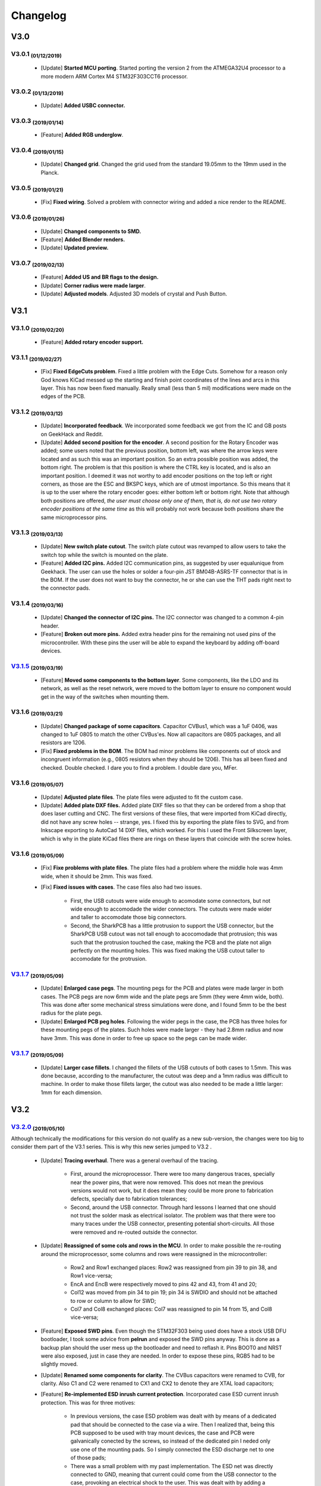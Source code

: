 .. raw:: html

    <style> .red {color:#f21717; font-weight:bold; font-size:16px} </style>

.. role:: red

.. raw:: html

    <style> .green {color:#009933; font-weight:bold; font-size:16px} </style>

.. role:: green

.. raw:: html

    <style> .blue {color:#1777f2; font-weight:bold; font-size:16px} </style>

.. role:: blue

.. raw:: html

    <style> .orange {color:#dc7633; font-weight:bold; font-size:16px} </style>

.. role:: orange

.. raw:: html

    <style> .pink {color:#cc00cc; font-weight:bold; font-size:16px} </style>

.. role:: pink

*********
Changelog
*********

V3.0
====

V3.0.1 :sub:`(01/12/2019)` 
----------------------------------

	- [:green:`Update`] **Started MCU porting**. Started porting the version 2 from the ATMEGA32U4 processor to a more modern ARM Cortex M4 STM32F303CCT6 processor.

V3.0.2 :sub:`(01/13/2019)`
--------------------------

	- [:green:`Update`] **Added USBC connector.**

V3.0.3 :sub:`(2019/01/14)`
--------------------------
	
	- [:blue:`Feature`] **Added RGB underglow**.

V3.0.4 :sub:`(2019/01/15)`
--------------------------
	
	- [:green:`Update`] **Changed grid**. Changed the grid used from the standard 19.05mm to the 19mm used in the Planck.

V3.0.5 :sub:`(2019/01/21)`
--------------------------

	- [:red:`Fix`] **Fixed wiring**. Solved a problem with connector wiring and added a nice render to the README.

V3.0.6 :sub:`(2019/01/26)`
--------------------------
	
	- [:green:`Update`] **Changed components to SMD.**

	- [:blue:`Feature`] **Added Blender renders.**

	- [:green:`Update`] **Updated preview.**

V3.0.7 :sub:`(2019/02/13)`
--------------------------

	- [:blue:`Feature`] **Added US and BR flags to the design.**

	- [:green:`Update`] **Corner radius were made larger**.

	- [:green:`Update`] **Adjusted models**. Adjusted 3D models of crystal and Push Button.

V3.1
====

V3.1.0 :sub:`(2019/02/20)`
--------------------------

	- [:blue:`Feature`] **Added rotary encoder support.**

V3.1.1 :sub:`(2019/02/27)`
--------------------------
	
	- [:red:`Fix`] **Fixed EdgeCuts problem**. Fixed a little problem with the Edge Cuts. Somehow for a reason only God knows KiCad messed up the starting and finish point coordinates of the lines and arcs in this layer. This has now been fixed manually. Really small (less than 5 mil) modifications were made on the edges of the PCB.

V3.1.2 :sub:`(2019/03/12)`
--------------------------

	- [:green:`Update`] **Incorporated feedback**. We incorporated some feedback we got from the IC and GB posts on GeekHack and Reddit.

	- [:green:`Update`] **Added second position for the encoder**. A second position for the Rotary Encoder was added; some users noted that the previous position, bottom left, was where the arrow keys were located and as such this was an important position. So an extra possible position was added, the bottom right. The problem is that this position is where the CTRL key is located, and is also an important position. I deemed it was not worthy to add encoder positions on the top left or right corners, as those are the ESC and BKSPC keys, which are of utmost importance. So this means that it is up to the user where the rotary encoder goes: either bottom left or bottom right. Note that although both positions are offered, *the user must choose only one of them, that is, do not use two rotary encoder positions at the same time* as this will probably not work because both positions share the same microprocessor pins.

V3.1.3 :sub:`(2019/03/13)`
--------------------------

	- [:green:`Update`] **New switch plate cutout**. The switch plate cutout was revamped to allow users to take the switch top while the switch is mounted on the plate.

	- [:blue:`Feature`] **Added I2C pins.** Added I2C communication pins, as suggested by user equalunique from Geekhack. The user can use the holes or solder a four-pin JST BM04B-ASRS-TF connector that is in the BOM. If the user does not want to buy the connector, he or she can use the THT pads right next to the connector pads.

V3.1.4 :sub:`(2019/03/16)`
--------------------------

	- [:green:`Update`] **Changed the connector of I2C pins.** The I2C connector was changed to a common 4-pin header.

	- [:blue:`Feature`] **Broken out more pins.** Added extra header pins for the remaining not used pins of the microcontroller. With these pins the user will be able to expand the keyboard by adding off-board devices.

`V3.1.5 <https://github.com/Gondolindrim/SharkPCB/releases/tag/V3.1.5>`_ :sub:`(2019/03/19)`
--------------------------------------------------------------------------------------------

	- [:blue:`Feature`] **Moved some components to the bottom layer**. Some components, like the LDO and its network, as well as the reset network, were moved to the bottom layer to ensure no component would get in the way of the switches when mounting them.

V3.1.6 :sub:`(2019/03/21)`
--------------------------

	- [:green:`Update`] **Changed package of some capacitors**. Capacitor CVBus1, which was a 1uF 0406, was changed to 1uF 0805 to match the other CVBus'es. Now all capacitors are 0805 packages, and all resistors are 1206.

	- [:red:`Fix`] **Fixed problems in the BOM**. The BOM had minor problems like components out of stock and incongruent information (e.g., 0805 resistors when they should be 1206). This has all been fixed and checked. Double checked. I dare you to find a problem. I double dare you, MFer.

V3.1.6 :sub:`(2019/05/07)`
--------------------------

	- [:green:`Update`] **Adjusted plate files**. The plate files were adjusted to fit the custom case.

	- [:green:`Update`] **Added plate DXF files.** Added plate DXF files so that they can be ordered from a shop that does laser cutting and CNC. The first versions of these files, that were imported from KiCad directly, did not have any screw holes -- strange, yes. I fixed this by exporting the plate files to SVG, and from Inkscape exporting to AutoCad 14 DXF files, which worked. For this I used the Front Silkscreen layer, which is why in the plate KiCad files there are rings on these layers that coincide with the screw holes.

V3.1.6 :sub:`(2019/05/09)`
--------------------------

	- [:red:`Fix`] **Fixe problems with plate files**. The plate files had a problem where the middle hole was 4mm wide, when it should be 2mm. This was fixed.

	- [:red:`Fix`] **Fixed issues with cases**. The case files also had two issues.

		- First, the USB cutouts were wide enough to acomodate some connectors, but not wide enough to accomodade the wider connectors. The cutouts were made wider and taller to accomodate those big connectors.

		- Second, the SharkPCB has a little protrusion to support the USB connector, but the SharkPCB USB cutout was not tall enough to acocomodade that protrusion; this was such that the protrusion touched the case, making the PCB and the plate not align perfectly on the mounting holes. This was fixed making the USB cutout taller to accomodate for the protrusion.

`V3.1.7 <https://github.com/Gondolindrim/SharkPCB/releases/tag/V3.1.7>`_ :sub:`(2019/05/09)`
--------------------------------------------------------------------------------------------

	- [:green:`Update`] **Enlarged case pegs**. The mounting pegs for the PCB and plates were made larger in both cases. The PCB pegs are now 6mm wide and the plate pegs are 5mm (they were 4mm wide, both). This was done after some mechanical stress simulations were done, and I found 5mm to be the best radius for the plate pegs. 

	- [:green:`Update`] **Enlarged PCB peg holes**. Following the wider pegs in the case, the PCB has three holes for these mounting pegs of the plates. Such holes were made larger - they had 2.8mm radius and now have 3mm. This was done in order to free up space so the pegs can be made wider.

`V3.1.7 <https://github.com/Gondolindrim/SharkPCB/releases/tag/V3.1.7>`_ :sub:`(2019/05/09)`
--------------------------------------------------------------------------------------------

	- [:green:`Update`] **Larger case fillets**. I changed the fillets of the USB cutouts of both cases to 1.5mm. This was done because, according to the manufacturer, the cutout was deep and a 1mm radius was difficult to machine. In order to make those fillets larger, the cutout was also needed to be made a little larger: 1mm for each dimension.

V3.2
====

`V3.2.0 <https://github.com/Gondolindrim/SharkPCB/releases/tag/V3.2.0>`_ :sub:`(2019/05/10)`
--------------------------------------------------------------------------------------------

Although technically the modifications for this version do not qualify as a new sub-version, the changes were too big to consider them part of the V3.1 series. This is why this new series jumped to V3.2 .

	- [:green:`Update`] **Tracing overhaul**. There was a general overhaul of the tracing.

		- First, around the microprocessor. There were too many dangerous traces, specially near the power pins, that were now removed. This does not mean the previous versions would not work, but it does mean they could be more prone to fabrication defects, specially due to fabrication tolerances;

		- Second, around the USB connector. Through hard lessons I learned that one should not trust the solder mask as electrical isolator. The problem was that there were too many traces under the USB connector, presenting potential short-circuits. All those were removed and re-routed outside the connector.

	- [:green:`Update`] **Reassigned of some cols and rows in the MCU**. In order to make possible the re-routing around the microprocessor, some columns and rows were reassigned in the microcontroller:

		- Row2 and Row1 exchanged places: Row2 was reassigned from pin 39 to pin 38, and Row1 vice-versa;
		- EncA and EncB were respectively moved to pins 42 and 43, from 41 and 20;
		- Col12 was moved from pin 34 to pin 19; pin 34 is SWDIO and should not be attached to row or column to allow for SWD;
		- Col7 and Col8 exchanged places: Col7 was reassigned to pin 14 from 15, and Col8 vice-versa;
	
	- [:blue:`Feature`] **Exposed SWD pins**. Even though the STM32F303 being used does have a stock USB DFU bootloader, I took some advice from **pelrun** and exposed the SWD pins anyway. This is done as a backup plan should the user mess up the bootloader and need to reflash it. Pins BOOT0 and NRST were also exposed, just in case they are needed. In order to expose these pins, RGB5 had to be slightly moved.

	- [:green:`Update`] **Renamed some components for clarity**. The CVBus capacitors were renamed to CVB, for clarity. Also C1 and C2 were renamed to CX1 and CX2 to denote they are XTAL load capacitors;

	- [:blue:`Feature`] **Re-implemented ESD inrush current protection**. Incorporated case ESD current inrush protection. This was for three motives:

		- In previous versions, the case ESD problem was dealt with by means of a dedicated pad that should be connected to the case via a wire. Then I realized that, being this PCB supposed to be used with tray mount devices, the case and PCB were galvanically conected by the screws, so instead of the dedicated pin I neded only use one of the mounting pads. So I simply connected the ESD discharge net to one of those pads;

		- There was a small problem with my past implementation. The ESD net was directly connected to GND, meaning that current could come from the USB connector to the case, provoking an electrical shock to the user. This was dealt with by adding a 1N4007 diode, blocking current from the USB to the case, but allowing the other way around. The choice of component was because this diode has high peak rush current and high reverse voltage -- the most needed qualities when ESD is concerned. Nevertheless this diode has two problems. First is it is slow, meaning that, theoretically, in the case of an ESD discharge, the high voltage could spread to the PCB as the diode would not be able to absorb it in time. This should be mitigated by isolating the mounting pads, which are the sites of galvanic connection, from any copper traces. This was done by adding a 1 mm clearance to all those mounting pads. The second problem with the 1N4007 is that it has a rather high forward voltage when compared to more sophisticated alternatives like Schottky diodes. However this may not be a problem, as in an ESD discharge event, involved voltages will most certainly figure among the tenths of volts, if not more, so this problem would not be such a concern. Further testing is required.

		- The past implementation also relied on the ground plane to deliver the unwanted inrush current to its proper destination -- the USB connector. The problem here is that, in the way the ground copper pour was configured, that inrush current would most certainly need to pass through the microcontroller, which could fry it. The ESD testings in the V3.1.1 prototypes did not yield any damage to the chip, meaning that this hypothetical event is possible but not certain, but it is better to avoid this problem. The new implementation deals with this by delivering the inrush current directly at the connector, avoiding that such current pass through delicate components.

	- [:green:`Update`] **New logo!**. The old Acheron logo was replaced for the newer one.

`V3.2.1 <https://github.com/Gondolindrim/SharkPCB/releases/tag/V3.2.1>`_ :sub:`(2019/05/11)`
--------------------------------------------------------------------------------------------

	- [:red:`Fix`] **Fixed potential problems in the reset network**. The reset network used had two issues, pointed out by **ishtob**.

		- First, the CRST capacitor, which was rated 4.7nF, should actually be 10uF. This problem would cause the high voltage not to be held for long enough, most probably causing a issue in the prototypes where the reset pin needed to be pressed several times before the microcontroller would finally achieve bootloader mode.

		- Second, the transistor used, BC548, did not have a base resistor to bias it. Although it worked fine in the prototypes, this causes a too high of a current on the base-emitter junction, which would probably deteriorate the transistor over time. To fix this two options were available: either insert a discrete resistor between the transistor base and the push button, or use a "self-bias" transistor package, that is, a package that contained a transistor with a resistive net (including a resistor on the base). The latter solution was the one adopted, replacing the BC548 for a DTC123J self-bias transistor.

`V3.2.2 <https://github.com/Gondolindrim/SharkPCB/releases/tag/V3.2.2>`_ :sub:`(2019/05/11)`
--------------------------------------------------------------------------------------------

	- [:green:`Update`] **Changed some texts for readability**. Some silkscreen texts were changed for more clarity. In the latest prototype (V3.1.6), I used the height value of 0.5mm for the silkscreen character height, which was readable in my opinion but not for Steve -- reasonably so. All sikscreen text charaters now should be at least 0.6mm tall and more readable.

	- [:green:`Update`] **Re-positioned RGB5**. The positioning of RGB5 was changed. It was slightly off-centered in version V3.2.0 to accomodate the pins for SWD, BOOT0 and NRST. The LED was now put in its original place, because I realized the pins can be accessed via wires should the user need.

`V3.2.3 <https://github.com/Gondolindrim/SharkPCB/releases/tag/V3.2.3>`_ :sub:`(2019/05/11)`
--------------------------------------------------------------------------------------------

	- [:red:`Fix`] **Fixed DRC "errors"**. When I run the DRC (Design Rule Check) on KiCad, lots of errors pop out. Those are normally due to overlapping holes and pads -- a consequence of the multi-layout support, as the holes and pads of close switches will inevitably overlap. The problem is that, this time around, more than 200 error popped out, the majority of them being "Parallel lines being too close" and "Two tracks end too close". It is a known issue in KiCad that when a trace is "broken", that is, composed of many traces, these errors will appear. I knew this, but it had never happened to me. There's a first time to everything I guess. So I redid all traces that had this problem. This is more of an :blue:`Update` than a fix, because the traces were fine as they were, but I wanted to remove those errors and check them one by one because you never know -- some of them could actually be legitimate errors.

`V3.2.4 <https://github.com/Gondolindrim/SharkPCB/releases/tag/V3.2.4>`_ :sub:`(2019/05/12)`
--------------------------------------------------------------------------------------------

	- Some feedback was incorporated from **Upas**:

		- [:green:`Update`] **Added data lines ESD protection** through the USBLC6 chip. This chip is specifically made for USB protocol compliance and fits perfectly into what the PCB needs.

		- [:blue:`Feature`] **Added more regulation capacitors**. According to the STM32F303 datasheet [1]_ page 47, beyond the regulator capacitors CVB1-5 for the digital power supply VDD -- comprised of 4x100nF + 1x4.7uF -- there should also be 1x10nF + 1x1uF for the analog power supply. These capacitors were added as CVA1/2.

	- [:red:`Fix`] **More silkscreen characters fixed**. As stated in V3.2.2, the idea is to use a minimum of 0.6mm for silkscreen character heights. There were still some left with 0.5mm.

	- [:blue:`Feature`] **Added schematic PDF** in the ``./gerbers``.

	- [:blue:`Feature`] **Re-positioned Q1**. The past position was too near the keyswitches and I feared it could get in the way. I moved it to a space in between four switches, so this problem will not happen anymore.

`Alpha <https://github.com/Gondolindrim/SharkPCB/releases/tag/V3.2.4>`_ :sub:`(2019/05/12)`
--------------------------------------------------------------------------------------------

	- [:orange:`Pre-release`] **Alpha version pre-release**. Version 3.2.4 is the intended GB version and codenamed the Alpha version. Prototypes were ordered and this version was pre-released (prototyping tests pending). To download files and more, please check the `Alpha version pre-release page <https://github.com/Gondolindrim/SharkPCB/releases/tag/V3.2.4>`_ .

`V3.2.5 <https://github.com/Gondolindrim/SharkPCB/releases/tag/V3.2.5>`_ :sub:`(2019/05/17)`
--------------------------------------------------------------------------------------------

	- [:green:`Update`] **Symbols and footprints update**. Some footprints and symbols (specially USB connector and microcontroller) were updated with the most recent Acheron Library footprints.

	- [:green:`Update`] **Updated routing around USBLC6.** Little routing modifications were done around the USBLC chip. These were done to improve ESD discharge in such event.

`V3.2.6 <https://github.com/Gondolindrim/SharkPCB/releases/tag/V3.2.6>`_ :sub:`(2019/05/18)`
--------------------------------------------------------------------------------------------

	- [:green:`Update`] **USB Connector Designator**. The designator J1 for the USB connector was not clearly put on the PCB and was moved to an easier place to see.

	- [:green:`Update`] **Rewritten BOM**. Minor problems in the BOM were fixed and two more columns were added, Package and Value. This way the description can be written independently from the other rows. The problems fixed were:

		- The 1N4148W diodes were listed with a quantity of 52 diodes, when in reality there were only 50;
		- The 260 Ohm resistors also were listed with 50 units, when there were only 48;
		- For the RGB underglow LEDs, only an "RGB" designator was on the BOM, but there are 8 units (RGB1-8). This could make the manufacturer or parts buyer to misinterpret the BOM and buy only one diode. Now in the BOM this designator cell was rewritten to "RGB1-8", putting more evidence into the fact that there are 8 LED units.

`V3.2.7 <https://github.com/Gondolindrim/SharkPCB/releases/tag/V3.2.7>`_ :sub:`(2019/06/21)`
--------------------------------------------------------------------------------------------

	- [:green:`Update`] **Conformance with new Acheron Library**. Following yet again more changes on the Acheron Library, some footprints were changed to optimize assembly. Please see the chengelog for the Acheron Library, version 2.1 for more details.

	- [:green:`Update`] **New placement of microprocessor capacitors**. The bypass capacitors for the microprocessor were re-though to do their job better. More specifically, they were moved more closely to the microprocessor and their traces to the processor were redone so that the capacitors were put between the voltage source and the pins. This guarantees the eventually noisy voltage will be filtered correctly; this does not happen if the capacitor picks the current after the pin. For more information, please see the AN4206 application note for hardware development for the STM32F3 series [2]_ .

References
==========

.. [1] STM32F303 series datasheet. Available at `this link <https://www.st.com/resource/en/datasheet/stm32f303c6.pdf>`_. Last accessed may 22, 2019.

.. [2] AN4206 application note: Getting started with STM32F3 series hardware development. Available at `this link <https://www.st.com/content/ccc/resource/technical/document/application_note/31/14/f4/9d/d3/8f/48/2b/DM00070391.pdf/files/DM00070391.pdf/jcr:content/translations/en.DM00070391.pdf>`_. Last accessed june 21, 2019.
